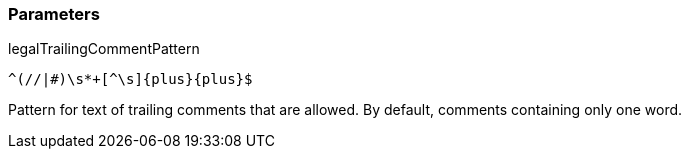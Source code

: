 === Parameters

.legalTrailingCommentPattern
****

----
^(//|#)\s*+[^\s]{plus}{plus}$
----

Pattern for text of trailing comments that are allowed. By default, comments containing only one word.
****
